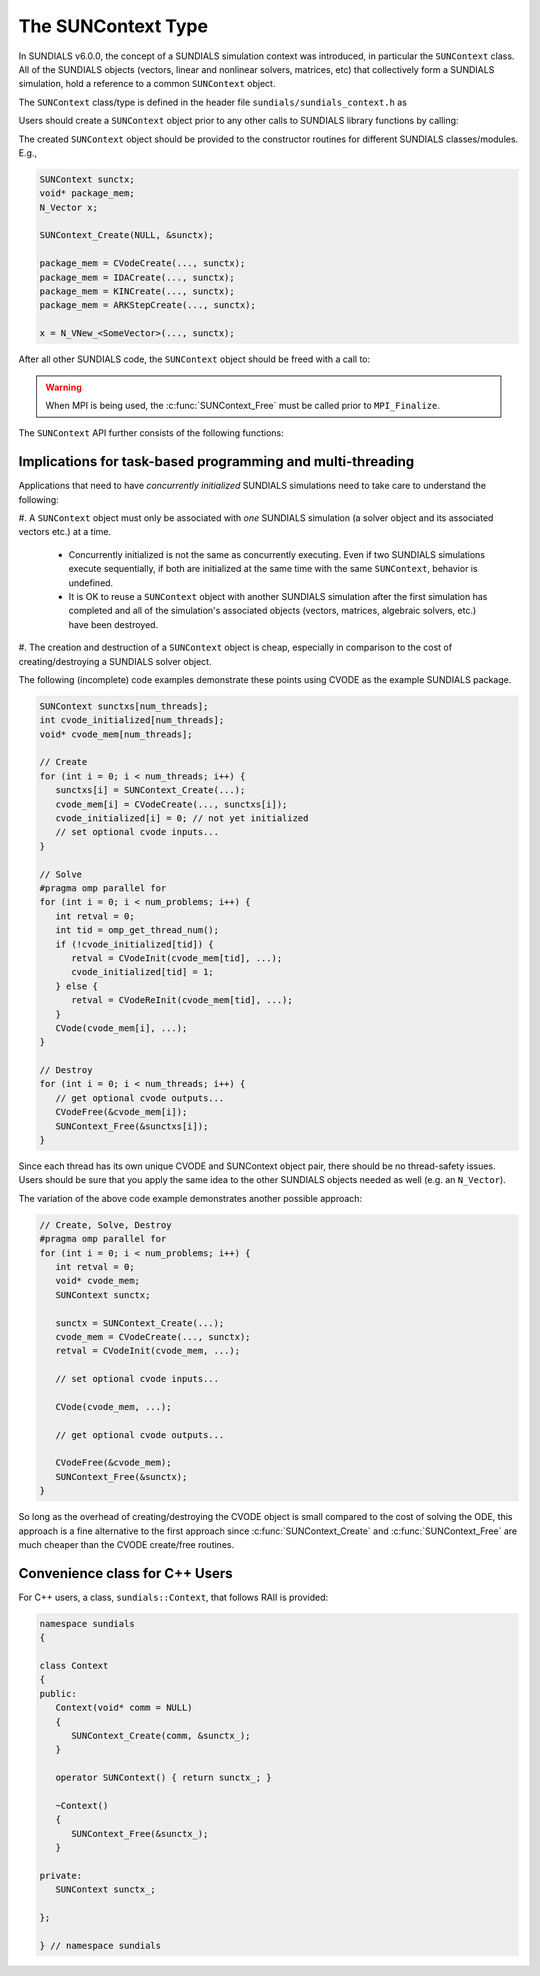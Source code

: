 .. ----------------------------------------------------------------
   SUNDIALS Copyright Start
   Copyright (c) 2002-2022, Lawrence Livermore National Security
   and Southern Methodist University.
   All rights reserved.

   See the top-level LICENSE and NOTICE files for details.

   SPDX-License-Identifier: BSD-3-Clause
   SUNDIALS Copyright End
   ----------------------------------------------------------------

.. _SUNDIALS.SUNContext:

The SUNContext Type
=====================

In SUNDIALS v6.0.0, the concept of a SUNDIALS simulation context was introduced,
in particular the ``SUNContext`` class. All of the SUNDIALS objects (vectors,
linear and nonlinear solvers, matrices, etc) that collectively form a SUNDIALS
simulation, hold a reference to a common ``SUNContext`` object.

The ``SUNContext`` class/type is defined in the header file
``sundials/sundials_context.h`` as

.. c:type:: struct _SUNContext *SUNContext

Users should create a ``SUNContext`` object prior to any other calls to SUNDIALS library
functions by calling:

.. c:function:: int SUNContext_Create(void* comm, SUNContext* ctx)

   Creates a ``SUNContext`` object associated with the thread of execution.
   The data of the ``SUNContext`` class is private.

   **Arguments**:
      * ``comm`` -- a pointer to the MPI communicator or NULL if not using MPI.
      * ``ctx`` --  [in,out] upon successful exit, a pointer to the newly
        created ``SUNContext`` object.

   **Returns**:
      * Will return < 0 if an error occurs, and zero otherwise.

The created ``SUNContext`` object should be provided to the constructor routines
for different SUNDIALS classes/modules. E.g.,

.. code-block:: C

   SUNContext sunctx;
   void* package_mem;
   N_Vector x;

   SUNContext_Create(NULL, &sunctx);

   package_mem = CVodeCreate(..., sunctx);
   package_mem = IDACreate(..., sunctx);
   package_mem = KINCreate(..., sunctx);
   package_mem = ARKStepCreate(..., sunctx);

   x = N_VNew_<SomeVector>(..., sunctx);

After all other SUNDIALS code, the ``SUNContext`` object should be freed with a call to:

.. c:function:: int SUNContext_Free(SUNContext* ctx)

   Frees the ``SUNContext`` object.

   **Arguments**:
      * ``ctx`` -- pointer to a valid ``SUNContext`` object, ``NULL`` upon successful return.

   **Returns**:
      * Will return < 0 if an error occurs, and zero otherwise.


.. warning::

   When MPI is being used, the :c:func:`SUNContext_Free` must be called prior to ``MPI_Finalize``.



The ``SUNContext`` API further consists of the following functions:

.. c:function:: int SUNContext_GetProfiler(SUNContext ctx, SUNProfiler* profiler)

   Gets the ``SUNProfiler`` object associated with the ``SUNContext`` object.

   **Arguments**:
      * ``ctx`` -- a valid ``SUNContext`` object.
      * ``profiler`` -- [in,out] a pointer to the ``SUNProfiler`` object associated with this context; will be ``NULL`` if profiling is not enabled.

   **Returns**:
      * Will return < 0 if an error occurs, and zero otherwise.


.. c:function:: int SUNContext_SetProfiler(SUNContext ctx, SUNProfiler profiler)

   Sets the ``SUNProfiler`` object associated with the ``SUNContext`` object.

   **Arguments**:
      * ``ctx`` -- a valid ``SUNContext`` object.
      * ``profiler`` -- a ``SUNProfiler`` object to associate with this context; this is ignored if profiling is not enabled.

   **Returns**:
      * Will return < 0 if an error occurs, and zero otherwise.


.. _SUNDIALS.SUNContext.Threads:

Implications for task-based programming and multi-threading
------------------------------------------------------------

Applications that need to have *concurrently initialized* SUNDIALS simulations
need to take care to understand the following:

#. A ``SUNContext`` object must only be associated with *one* SUNDIALS simulation
(a solver object and its associated vectors etc.) at a time.

   - Concurrently initialized is not the same as concurrently executing. Even if
     two SUNDIALS simulations execute sequentially, if both are initialized
     at the same time with the same ``SUNContext``, behavior is undefined.

   - It is OK to reuse a ``SUNContext`` object with another SUNDIALS simulation
     after the first simulation has completed and all of the simulation's
     associated objects (vectors, matrices, algebraic solvers, etc.) have been
     destroyed.

#. The creation and destruction of a ``SUNContext`` object is cheap, especially
in comparison to the cost of creating/destroying a SUNDIALS solver object.

The following (incomplete) code examples demonstrate these points using CVODE as
the example SUNDIALS package.

.. code-block:: c

   SUNContext sunctxs[num_threads];
   int cvode_initialized[num_threads];
   void* cvode_mem[num_threads];

   // Create
   for (int i = 0; i < num_threads; i++) {
      sunctxs[i] = SUNContext_Create(...);
      cvode_mem[i] = CVodeCreate(..., sunctxs[i]);
      cvode_initialized[i] = 0; // not yet initialized
      // set optional cvode inputs...
   }

   // Solve
   #pragma omp parallel for
   for (int i = 0; i < num_problems; i++) {
      int retval = 0;
      int tid = omp_get_thread_num();
      if (!cvode_initialized[tid]) {
         retval = CVodeInit(cvode_mem[tid], ...);
         cvode_initialized[tid] = 1;
      } else {
         retval = CVodeReInit(cvode_mem[tid], ...);
      }
      CVode(cvode_mem[i], ...);
   }

   // Destroy
   for (int i = 0; i < num_threads; i++) {
      // get optional cvode outputs...
      CVodeFree(&cvode_mem[i]);
      SUNContext_Free(&sunctxs[i]);
   }

Since each thread has its own unique CVODE and SUNContext object pair, there
should be no thread-safety issues. Users should be sure that you apply the same
idea to the other SUNDIALS objects needed as well (e.g. an ``N_Vector``).

The variation of the above code example demonstrates another possible approach:

.. code-block:: c

   // Create, Solve, Destroy
   #pragma omp parallel for
   for (int i = 0; i < num_problems; i++) {
      int retval = 0;
      void* cvode_mem;
      SUNContext sunctx;

      sunctx = SUNContext_Create(...);
      cvode_mem = CVodeCreate(..., sunctx);
      retval = CVodeInit(cvode_mem, ...);

      // set optional cvode inputs...

      CVode(cvode_mem, ...);

      // get optional cvode outputs...

      CVodeFree(&cvode_mem);
      SUNContext_Free(&sunctx);
   }

So long as the overhead of creating/destroying the CVODE object is small
compared to the cost of solving the ODE, this approach is a fine alternative to
the first approach since :c:func:`SUNContext_Create` and
:c:func:`SUNContext_Free` are much cheaper than the CVODE create/free routines.


.. _SUNDIALS.SUNContext.CPP:

Convenience class for C++ Users
-------------------------------

For C++ users, a class, ``sundials::Context``, that follows RAII is provided:

.. code-block:: cpp

   namespace sundials
   {

   class Context
   {
   public:
      Context(void* comm = NULL)
      {
         SUNContext_Create(comm, &sunctx_);
      }

      operator SUNContext() { return sunctx_; }

      ~Context()
      {
         SUNContext_Free(&sunctx_);
      }

   private:
      SUNContext sunctx_;

   };

   } // namespace sundials
